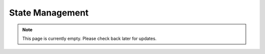 State Management
===============
.. note:: This page is currently empty. Please check back later for updates.